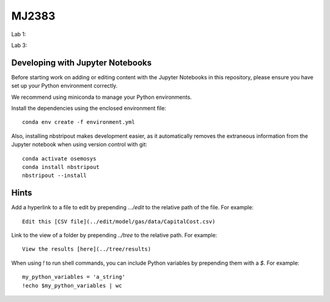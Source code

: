 MJ2383
------

Lab 1:

.. image:: https://mybinder.org/badge_logo.svg
 :target: https://mybinder.org/v2/gh/KTH-dESA/MJ2383/main?filepath=MJ2383_Lab_1.ipynb

Lab 3:

.. image:: https://mybinder.org/badge_logo.svg
 :target: https://mybinder.org/v2/gh/KTH-dESA/MJ2383/main?filepath=MJ2383_Lab_3.ipynb

Developing with Jupyter Notebooks
~~~~~~~~~~~~~~~~~~~~~~~~~~~~~~~~~

Before starting work on adding or editing content with the Jupyter Notebooks in this
repository, please ensure you have set up your Python environment correctly.

We recommend using miniconda to manage your Python environments.

Install the dependencies using the enclosed environment file::

    conda env create -f environment.yml

Also, installing nbstripout makes development easier, as it automatically removes the
extraneous information from the Jupyter notebook when using version control with git::

    conda activate osemosys
    conda install nbstripout
    nbstripout --install

Hints
~~~~~

Add a hyperlink to a file to edit by prepending `.../edit` to the relative path of the file.
For example::

    Edit this [CSV file](../edit/model/gas/data/CapitalCost.csv)

Link to the view of a folder by prepending `../tree` to the relative path. For example::

    View the results [here](../tree/results)

When using `!` to run shell commands, you can include Python variables by prepending them with a `$`.
For example::

    my_python_variables = 'a_string'
    !echo $my_python_variables | wc